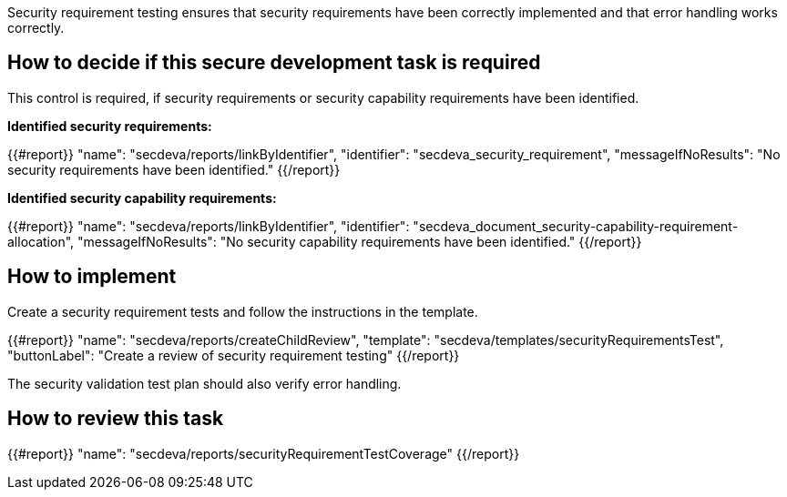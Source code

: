 Security requirement testing ensures that security requirements have been correctly implemented and that error handling works correctly.

== How to decide if this secure development task is required

This control is required, if security requirements or security capability requirements have been identified.

*Identified security requirements:*

{{#report}}
  "name": "secdeva/reports/linkByIdentifier",
  "identifier": "secdeva_security_requirement",
  "messageIfNoResults": "No security requirements have been identified."
{{/report}}

*Identified security capability requirements:*

{{#report}}
  "name": "secdeva/reports/linkByIdentifier",
  "identifier": "secdeva_document_security-capability-requirement-allocation",
  "messageIfNoResults": "No security capability requirements have been identified."
{{/report}}

== How to implement

Create a security requirement tests and follow the instructions in the template.

{{#report}}
  "name": "secdeva/reports/createChildReview",
  "template": "secdeva/templates/securityRequirementsTest",
  "buttonLabel": "Create a review of security requirement testing"
{{/report}}

The security validation test plan should also verify error handling.

== How to review this task

{{#report}}
  "name": "secdeva/reports/securityRequirementTestCoverage"
{{/report}}
